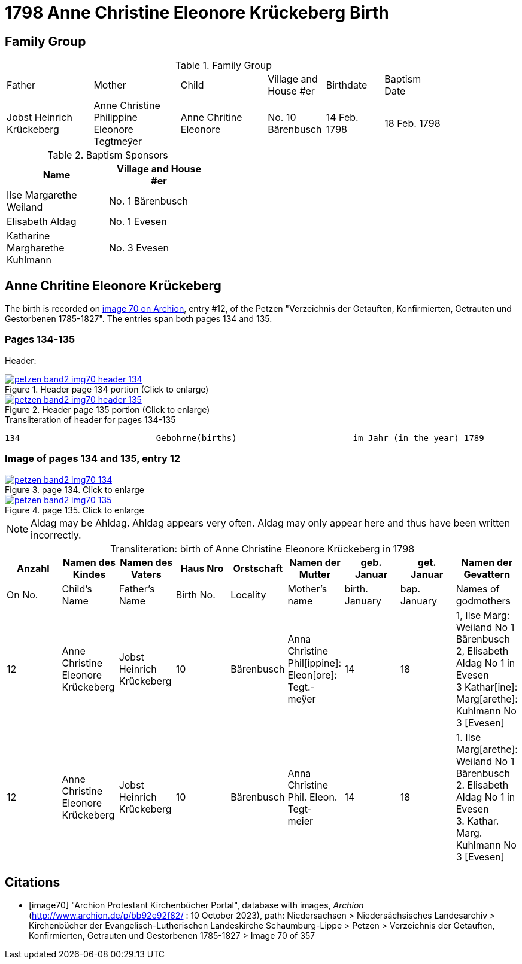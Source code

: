 = 1798 Anne Christine Eleonore Krückeberg Birth
:page-role: doc-width


== Family Group

.Family Group
[cols="3,3,3,2,2,2",width="85%"]
|===
|Father|Mother|Child|Village and
House #er|Birthdate|Baptism Date

|Jobst Heinrich Krückeberg|Anne Christine Philippine Eleonore Tegtmeÿer|Anne Chritine Eleonore|No. 10 Bärenbusch|14 Feb. 1798|18 Feb. 1798 
|=== 

.Baptism Sponsors
[width="40%"]
|===
|Name|Village and House #er

|Ilse Margarethe Weiland|No. 1 Bärenbusch
|Elisabeth Aldag|No. 1 Evesen
|Katharine Margharethe Kuhlmann|No. 3 Evesen
|===

== Anne Chritine Eleonore Krückeberg

The birth is recorded on <<image70, image 70 on Archion>>, entry #12, of the Petzen "Verzeichnis der Getauften, Konfirmierten,
Getrauten und Gestorbenen 1785-1827". The entries span both pages 134 and 135.
 
=== Pages 134-135

Header:

image::petzen-band2-img70-header-134.jpg[title="Header page 134 portion (Click to enlarge)",link=self]

image::petzen-band2-img70-header-135.jpg[title="Header page 135 portion (Click to enlarge)",link=self]

.Transliteration of header for pages 134-135
....
134                           Gebohrne(births)                       im Jahr (in the year) 1789                 135
....

=== Image of pages 134 and 135, entry 12

image::petzen-band2-img70-134.jpg[title="page 134. Click to enlarge",link=self]

image::petzen-band2-img70-135.jpg[title="page 135. Click to enlarge",link=self]

[NOTE]
Aldag may be Ahldag. Ahldag appears very often. Aldag may only appear here and thus have been
written incorrectly.

[caption="Transliteration: "]
.birth of Anne Christine Eleonore Krückeberg in 1798
[%header,%autowidth.stretch,frame="none"]
|===
|Anzahl| Namen des Kindes|Namen des Vaters|Haus Nro|Orstschaft|Namen der Mutter|geb. +
Januar|get. +
Januar|Namen der Gevattern

|On No.| Child's Name|Father's Name|Birth No.|Locality|Mother's name|birth. +
January|bap. +
January|Names of godmothers

|12
|Anne Christine Eleonore Krückeberg   
|Jobst Heinrich Krückeberg
|10
|Bärenbusch
|Anna Christine Phil[ippine]: Eleon[ore]: Tegt.- +
meÿer
|14
|18
|1, Ilse Marg: Weiland No 1 Bärenbusch +
2, Elisabeth Aldag No 1 in Evesen +
3 Kathar[ine]: Marg[arethe]: Kuhlmann No 3 [Evesen]

|12
|Anne Christine Eleonore Krückeberg   
|Jobst Heinrich Krückeberg
|10
|Bärenbusch
|Anna Christine Phil. Eleon. Tegt- +
meier
|14
|18
|1. Ilse Marg[arethe]: Weiland No 1 Bärenbusch +
2. Elisabeth Aldag No 1 in Evesen +
3. Kathar. Marg. Kuhlmann No 3 [Evesen]
|===

[bibliography]
== Citations

* [[[image70]]] "Archion Protestant Kirchenbücher Portal", database with images, _Archion_ (http://www.archion.de/p/bb92e92f82/ : 10 October 2023), path: Niedersachsen > Niedersächsisches Landesarchiv > Kirchenbücher der Evangelisch-Lutherischen Landeskirche Schaumburg-Lippe > Petzen > Verzeichnis der Getauften, Konfirmierten, Getrauten und Gestorbenen 1785-1827 > Image 70 of 357

